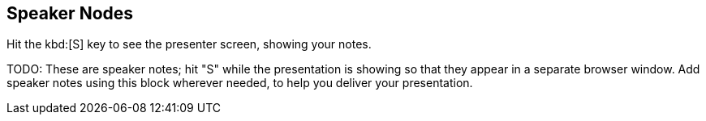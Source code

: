 == Speaker Nodes

Hit the kbd:[S] key to see the presenter screen, showing your notes.

[.notes]
--
TODO: These are speaker notes; hit "S" while the presentation is showing so that they appear in a separate browser window. Add speaker notes using this block wherever needed, to help you deliver your presentation.
--
